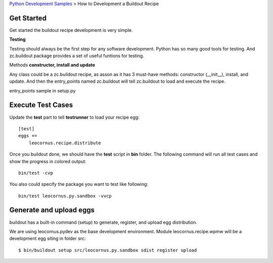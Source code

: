`Python Development Samples <README.rst>`_ >
How to Development a Buildout Recipe

Get Started
-----------

Get started the buildout recipe development is very simple.

**Testing**

Testing should always be the first step for any software development.
Python has so many good tools for testing. 
And zc.buildout package provides a set of 
useful funtions for testing.

Methods **constructor, install and update**

Any class could be a zc.buildout recipe, as asson as it has 
3 must-have methods: constructor (__init__), install, and update. 
And then the entry_points named zc.buildout will tell 
zc.buildout to load and execute the recipe.

entry_points sample in setup.py

Execute Test Cases
------------------

Update the **test** part to tell **testrunner** to load your
recipe egg::

  [test]
  eggs += 
      leocornus.recipe.distribute

Once you buildout done, we should have the **test** script in 
**bin** folder. 
The following command will run all test cases and show the
progress in colored output::

  bin/test -cvp

You also could specify the package you want to test like following::

  bin/test leocornus.py.sandbox -vvcp

Generate and upload eggs
------------------------

buildout has a built-in command (setup) to generate, register, 
and upload egg distribution.

We are using leocornus.pydev as the base development environment.  
Module leocornus.recipe.wpmw will be a development egg siting 
in folder src::

  $ bin/buildout setup src/leocornus.py.sandbox sdist register upload
